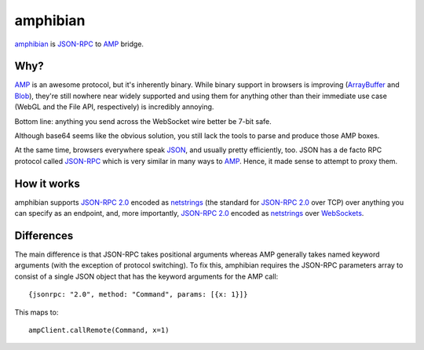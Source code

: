 ===========
 amphibian
===========

amphibian_ is `JSON-RPC`_ to AMP_ bridge.

.. _amphibian: https://github.com/lvh/amphibian
.. _`JSON-RPC`: http://json-rpc.org/
.. _AMP: http://amp-protocol.net/

.. image:: http://project-logos.lvh.cc/amphibian.png
    :align: center

Why?
====

AMP_ is an awesome protocol, but it's inherently binary. While binary support
in browsers is improving (ArrayBuffer_ and Blob_), they're still nowhere near
widely supported and using them for anything other than their immediate use
case (WebGL and the File API, respectively) is incredibly annoying.

.. _ArrayBuffer: https://developer.mozilla.org/en/JavaScript_typed_arrays
.. _Blob: http://www.w3.org/TR/FileAPI/#dfn-Blob

Bottom line: anything you send across the WebSocket wire better be 7-bit safe.

Although base64 seems like the obvious solution, you still lack the tools to
parse and produce those AMP boxes.

At the same time, browsers everywhere speak JSON_, and usually pretty
efficiently, too. JSON has a de facto RPC protocol called `JSON-RPC`_ which is
very similar in many ways to AMP_. Hence, it made sense to attempt to proxy
them.

.. _JSON: http://www.json.org/

How it works
============

amphibian supports `JSON-RPC 2.0`_ encoded as netstrings_ (the standard for
`JSON-RPC 2.0`_ over TCP) over anything you can specify as an endpoint, and,
more importantly, `JSON-RPC 2.0`_ encoded as netstrings_ over WebSockets_.

.. _`JSON-RPC 2.0`: http://www.jsonrpc.org/specification
.. _netstrings: http://cr.yp.to/proto/netstrings.txt
.. _WebSockets: http://www.websocket.org

Differences
===========

The main difference is that JSON-RPC takes positional arguments whereas AMP
generally takes named keyword arguments (with the exception of protocol
switching). To fix this, amphibian requires the JSON-RPC parameters array to
consist of a single JSON object that has the keyword arguments for the AMP
call::

    {jsonrpc: "2.0", method: "Command", params: [{x: 1}]}

This maps to::

    ampClient.callRemote(Command, x=1)
